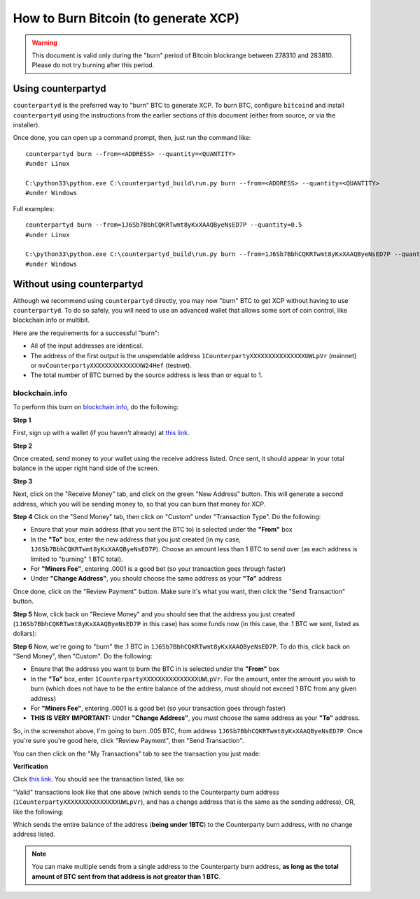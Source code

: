 
How to Burn Bitcoin (to generate XCP)
======================================

.. warning::

   This document is valid only during the "burn" period of Bitcoin blockrange between 278310 and 283810.
   Please do not try burning after this period. 


Using counterpartyd
----------------------

``counterpartyd`` is the preferred way to "burn" BTC to generate XCP. To burn BTC, configure ``bitcoind`` and
install ``counterpartyd`` using the instructions from the earlier sections of this document (either from source, or via the installer).

Once done, you can open up a command prompt, then, just run the command like::

    counterpartyd burn --from=<ADDRESS> --quantity=<QUANTITY>
    #under Linux
    
    C:\python33\python.exe C:\counterpartyd_build\run.py burn --from=<ADDRESS> --quantity=<QUANTITY>
    #under Windows
    
Full examples::

    counterpartyd burn --from=1J6Sb7BbhCQKRTwmt8yKxXAAQByeNsED7P --quantity=0.5
    #under Linux
    
    C:\python33\python.exe C:\counterpartyd_build\run.py burn --from=1J6Sb7BbhCQKRTwmt8yKxXAAQByeNsED7P --quantity=0.005
    #under Windows
 

Without using counterpartyd
-------------------------------------------

.. warning:

    **DISCLAIMER:** The format of a Counterparty transaction is very specific, and we can’t guarantee that a
    transaction constructed by any other software will work (and if it doesn’t, you’ll lose your BTC).

    IF YOU DO THIS, PLEASE TEST WITH VERY SMALL BURNS FIRST, BEFORE MAKING YOUR FULL BURN. WE CANNOT BE
    HELD RESPONSIBLE FOR IMPROPERLY BURNED FUNDS.

Although we recommend using ``counterpartyd`` directly, you may now "burn" BTC to get XCP without having to use ``counterpartyd``. To
do so safely, you will need to use an advanced wallet that allows some sort of coin control, like blockchain.info or multibit.

Here are the requirements for a successful "burn":

- All of the input addresses are identical.
- The address of the first output is the unspendable address ``1CounterpartyXXXXXXXXXXXXXXXUWLpVr`` (mainnet)
  or ``mvCounterpartyXXXXXXXXXXXXXXW24Hef`` (testnet).
- The total number of BTC burned by the source address is less than or equal to 1.

blockchain.info
~~~~~~~~~~~~~~~~~~~~~~~~~~~~~~~~~

To perform this burn on `blockchain.info <http://blockchain.info>`__, do the following:

**Step 1**

First, sign up with a wallet (if you haven't already) at `this link <https://blockchain.info/wallet/new>`__.

**Step 2**

Once created, send money to your wallet using the receive address listed. Once sent, it should appear in your
total balance in the upper right hand side of the screen.

.. image:: images/burntut1.jpg

**Step 3**

Next, click on the "Receive Money" tab, and click on the green "New Address" button. This will generate a second
address, which you will be sending money to, so that you can burn that money for XCP.

.. image:: images/burntut2.jpg

**Step 4**
Click on the "Send Money" tab, then click on "Custom" under "Transaction Type". Do the following:

- Ensure that your main address (that you sent the BTC to) is selected under the **"From"** box
- In the **"To"** box, enter the new address that you just created (in my case, ``1J6Sb7BbhCQKRTwmt8yKxXAAQByeNsED7P``). 
  Choose an amount less than 1 BTC to send over (as each address is limited to "burning" 1 BTC total).
- For **"Miners Fee"**, entering .0001 is a good bet (so your transaction goes through faster)
- Under **"Change Address"**, you should choose the same address as your **"To"** address

.. image:: images/burntut3.jpg

Once done, click on the "Review Payment" button. Make sure it's what you want, then click the "Send Transaction" button.

**Step 5**
Now, click back on "Recieve Money" and you should see that the address you just created (``1J6Sb7BbhCQKRTwmt8yKxXAAQByeNsED7P`` in this case)
has some funds now (in this case, the .1 BTC we sent, listed as dollars):

.. image:: images/burntut4.jpg

**Step 6**
Now, we're going to "burn" the .1 BTC in ``1J6Sb7BbhCQKRTwmt8yKxXAAQByeNsED7P``. To do this, click back on "Send Money", then "Custom". Do the following:

- Ensure that the address you want to burn the BTC in is selected under the **"From"** box
- In the **"To"** box, enter ``1CounterpartyXXXXXXXXXXXXXXXUWLpVr``. For the amount, enter the amount
  you wish to burn (which does not have to be the entire balance of the address, must should not exceed 1 BTC from any given address)
- For **"Miners Fee"**, entering .0001 is a good bet (so your transaction goes through faster)
- **THIS IS VERY IMPORTANT:** Under **"Change Address"**, you *must* choose the same address as your **"To"** address. 

.. image:: images/burntut5.jpg

So, in the screenshot above, I'm going to burn .005 BTC, from address ``1J6Sb7BbhCQKRTwmt8yKxXAAQByeNsED7P``.
Once you're sure you're good here, click "Review Payment", then "Send Transaction".

You can then click on the "My Transactions" tab to see the transaction you just made:

.. image:: images/burntut6.jpg

**Verification**

Click `this link <https://blockchain.info/address/1CounterpartyXXXXXXXXXXXXXXXUWLpVr>`__. You should see the
transaction listed, like so: 

.. image:: images/burntut7.jpg

"Valid" transactions look like that one above (which sends to the Counterparty burn address
(``1CounterpartyXXXXXXXXXXXXXXXUWLpVr``), and has a change address that is the same as the sending address),
OR, like the following:

.. image:: images/burntut8.jpg

Which sends the entire balance of the address (**being under 1BTC**) to the Counterparty burn address, with no change address listed.

.. note::

    You can make multiple sends from a single address to the Counterparty burn address, **as long as the
    total amount of BTC sent from that address is not greater than 1 BTC**.
